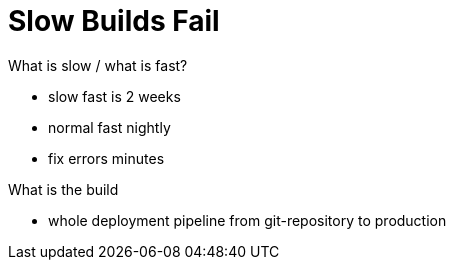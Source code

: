 = Slow Builds Fail

What is slow / what is fast?

- slow fast is 2 weeks
- normal fast nightly
- fix errors minutes
 
What is the build

- whole deployment pipeline from git-repository to production
